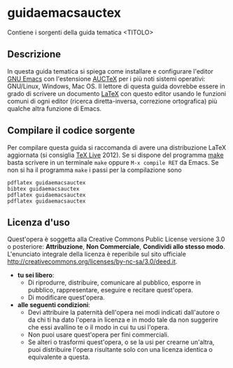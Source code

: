 #+STARTUP: showall logdone

* guidaemacsauctex

Contiene i sorgenti della guida tematica <TITOLO>

** Descrizione

In questa guida tematica si spiega come installare e configurare l'editor [[http://www.gnu.org/software/emacs/][GNU
Emacs]] con l'estensione [[http://www.gnu.org/software/auctex/][AUCTeX]] per i più noti sistemi operativi: GNU/Linux,
Windows, Mac OS. Il lettore di questa guida dovrebbe essere in grado di
scrivere un documento [[http://www.latex-project.org/][LaTeX]] con questo editor usando le funzioni comuni di
ogni editor (ricerca diretta-inversa, correzione ortografica) più qualche
altra funzione di Emacs.

** Compilare il codice sorgente

Per compilare questa guida si raccomanda di avere una distribuzione LaTeX
aggiornata (si consiglia [[http://www.tug.org/texlive/][TeX Live]] 2012). Se si dispone del programma [[http://www.gnu.org/software/make/][make]]
basta scrivere in un terminale =make= oppure =M-x compile RET= da Emacs.  Se
non si ha il programma =make= i passi per la compilazione sono
#+BEGIN_EXAMPLE
pdflatex guidaemacsauctex 
bibtex guidaemacsauctex 
pdflatex guidaemacsauctex
pdflatex guidaemacsauctex
#+END_EXAMPLE

** Licenza d'uso

Quest'opera è soggetta alla Creative Commons Public License versione 3.0 o
posteriore: *Attribuzione*, *Non Commerciale*, *Condividi allo stesso
modo*. L'enunciato integrale della licenza è reperibile sul sito ufficiale
http://creativecommons.org/licenses/by-nc-sa/3.0/deed.it.

+ *tu sei libero*:
 - Di riprodurre, distribuire, comunicare al pubblico, esporre in pubblico,
   rappresentare, eseguire e recitare quest'opera.
 - Di modificare quest'opera.
+ *alle seguenti condizioni*:
 - Devi attribuire la paternità dell'opera nei modi indicati dall'autore o da
   chi ti ha dato l'opera in licenza e in modo tale da non suggerire che essi
   avallino te o il modo in cui tu usi l'opera.
 - Non puoi usare quest'opera per fini commerciali.
 - Se alteri o trasformi quest'opera, o se la usi per crearne un'altra, puoi
   distribuire l'opera risultante solo con una licenza identica o equivalente
   a questa.
